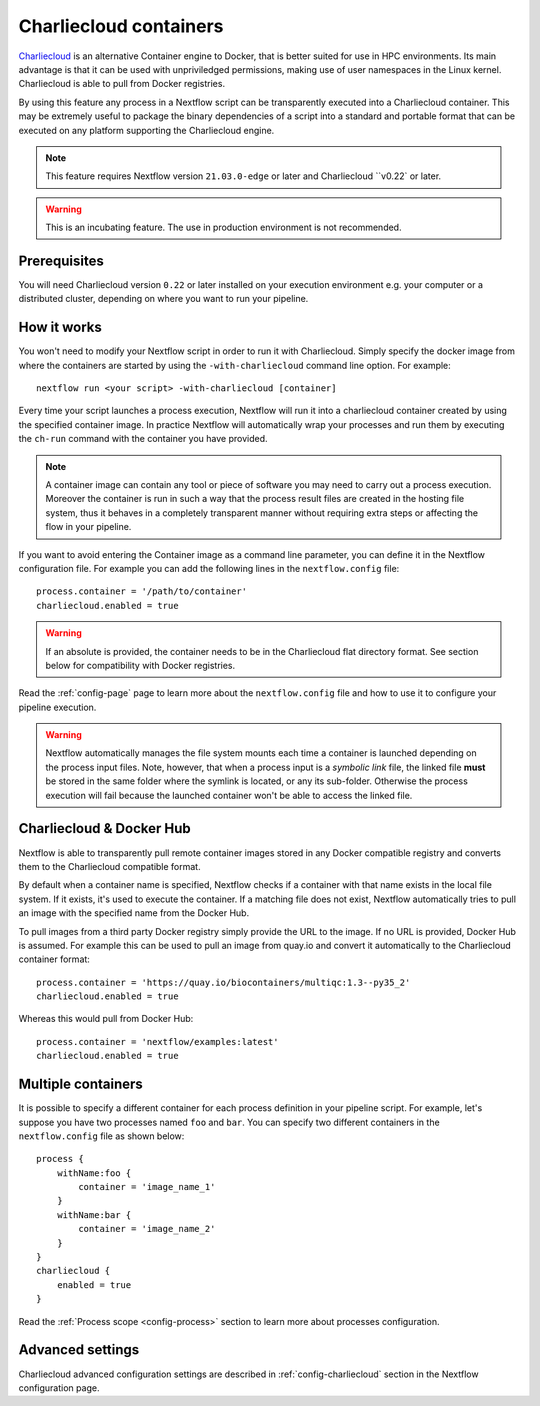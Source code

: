 .. _charliecloud-page:

************************
Charliecloud containers
************************

`Charliecloud <https://hpc.github.io/charliecloud>`_ is an alternative Container engine to Docker, that is better
suited for use in HPC environments. Its main advantage is that it can be used with unpriviledged permissions,
making use of user namespaces in the Linux kernel. Charliecloud is able to pull from Docker registries.

By using this feature any process in a Nextflow script can be transparently executed into a Charliecloud container. This may
be extremely useful to package the binary dependencies of a script into a standard and portable format that can be 
executed on any platform supporting the Charliecloud engine.

.. note::
    This feature requires Nextflow version ``21.03.0-edge`` or later and Charliecloud ``v0.22` or later.

.. warning::
    This is an incubating feature. The use in production environment is not recommended.

Prerequisites
==============

You will need Charliecloud version ``0.22`` or later installed on your execution environment e.g. your computer or a
distributed cluster, depending on where you want to run your pipeline.

How it works
=============

You won't need to modify your Nextflow script in order to run it with Charliecloud. Simply specify the docker image from
where the containers are started by using the ``-with-charliecloud`` command line option. For example::

  nextflow run <your script> -with-charliecloud [container]

Every time your script launches a process execution, Nextflow will run it into a charliecloud container created by using the
specified container image. In practice Nextflow will automatically wrap your processes and run them by executing the ``ch-run``
command with the container you have provided.

.. note:: A container image can contain any tool or piece of software you may need to carry out a process execution. Moreover the
  container is run in such a way that the process result files are created in the hosting file system, thus
  it behaves in a completely transparent manner without requiring extra steps or affecting the flow in your pipeline.

If you want to avoid entering the Container image as a command line parameter, you can define it in the Nextflow configuration
file. For example you can add the following lines in the ``nextflow.config`` file::

    process.container = '/path/to/container'
    charliecloud.enabled = true

.. warning::
    If an absolute is provided, the container needs to be in the Charliecloud flat directory format.
    See section below for compatibility with Docker registries.

Read the :ref:`config-page` page to learn more about the ``nextflow.config`` file and how to use it to configure
your pipeline execution.

.. warning::
    Nextflow automatically manages the file system mounts each time a container is launched depending on the process
    input files. Note, however, that when a process input is a *symbolic link* file, the linked file **must** be stored
    in the same folder where the symlink is located, or any its sub-folder. Otherwise the process execution will fail because the
    launched container won't be able to access the linked file.

Charliecloud & Docker Hub
=========================

Nextflow is able to transparently pull remote container images stored in any Docker compatible registry and converts
them to the Charliecloud compatible format.

By default when a container name is specified, Nextflow checks if a container with that name exists in the local file
system. If it exists, it's used to execute the container. If a matching file does not exist,
Nextflow automatically tries to pull an image with the specified name from the Docker Hub.

To pull images from a third party Docker registry simply provide the URL to the image. If no URL is provided,
Docker Hub is assumed. For example this can be used to pull an image from quay.io and convert it automatically
to the Charliecloud container format::

    process.container = 'https://quay.io/biocontainers/multiqc:1.3--py35_2'
    charliecloud.enabled = true
 
Whereas this would pull from Docker Hub::

    process.container = 'nextflow/examples:latest'
    charliecloud.enabled = true


Multiple containers
===================

It is possible to specify a different container for each process definition in your pipeline script. For example,
let's suppose you have two processes named ``foo`` and ``bar``. You can specify two different containers
in the ``nextflow.config`` file as shown below::

    process {
        withName:foo {
            container = 'image_name_1'
        }
        withName:bar {
            container = 'image_name_2'
        }
    }
    charliecloud {
        enabled = true
    }

Read the :ref:`Process scope <config-process>` section to learn more about processes configuration.


Advanced settings 
=================

Charliecloud advanced configuration settings are described in :ref:`config-charliecloud` section in the Nextflow
configuration page.
